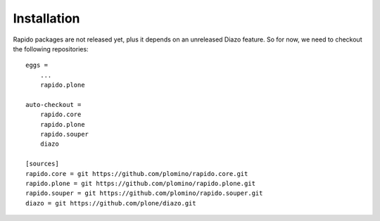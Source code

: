 Installation
============

Rapido packages are not released yet, plus it depends on an unreleased
Diazo feature.
So for now, we need to checkout the following repositories::

    eggs =
        ...
        rapido.plone

    auto-checkout =
        rapido.core
        rapido.plone
        rapido.souper
        diazo

    [sources]
    rapido.core = git https://github.com/plomino/rapido.core.git
    rapido.plone = git https://github.com/plomino/rapido.plone.git
    rapido.souper = git https://github.com/plomino/rapido.souper.git
    diazo = git https://github.com/plone/diazo.git